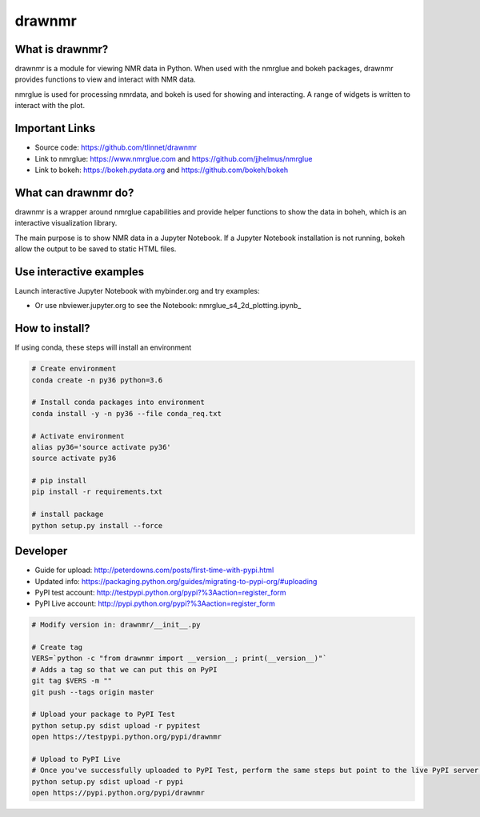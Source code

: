 =======
drawnmr 
=======

What is drawnmr?
----------------

drawnmr is a module for viewing NMR data in Python. When used with the
nmrglue and bokeh packages, drawnmr provides functions to view and
interact with NMR data.

nmrglue is used for processing nmrdata, and bokeh is used
for showing and interacting. A range of widgets is written to interact 
with the plot.

Important Links
---------------

* Source code: https://github.com/tlinnet/drawnmr
* Link to nmrglue: https://www.nmrglue.com and https://github.com/jjhelmus/nmrglue
* Link to bokeh: https://bokeh.pydata.org and https://github.com/bokeh/bokeh

What can drawnmr do?
--------------------

drawnmr is a wrapper around nmrglue capabilities and provide helper functions
to show the data in boheh, which is an interactive visualization library.

The main purpose is to show NMR data in a Jupyter Notebook.
If a Jupyter Notebook installation is not running, bokeh allow
the output to be saved to static HTML files.

Use interactive examples
------------------------

Launch interactive Jupyter Notebook with mybinder.org and try examples:

.. image:: https://mybinder.org/badge.svg :target: https://mybinder.org/v2/gh/tlinnet/drawnmr/master

* Or use nbviewer.jupyter.org to see the Notebook: nmrglue_s4_2d_plotting.ipynb_

.. _nmrglue_s4_2d_plotting: http://nbviewer.jupyter.org/github/tlinnet/drawnmr/blob/master/examples/nmrglue_s4_2d_plotting.ipynb

.. image:: https://raw.githubusercontent.com/tlinnet/drawnmr/master/docs/images/image_2.png
.. image:: https://raw.githubusercontent.com/tlinnet/drawnmr/master/docs/images/image_1.png

How to install?
---------------
If using conda, these steps will install an environment

.. code-block:: bash

   # Create environment
   conda create -n py36 python=3.6
   
   # Install conda packages into environment
   conda install -y -n py36 --file conda_req.txt
   
   # Activate environment
   alias py36='source activate py36'
   source activate py36
   
   # pip install
   pip install -r requirements.txt

   # install package
   python setup.py install --force

Developer
---------

* Guide for upload: http://peterdowns.com/posts/first-time-with-pypi.html
* Updated info: https://packaging.python.org/guides/migrating-to-pypi-org/#uploading
* PyPI test account: http://testpypi.python.org/pypi?%3Aaction=register_form 
* PyPI Live account: http://pypi.python.org/pypi?%3Aaction=register_form

.. code-block:: bash

   # Modify version in: drawnmr/__init__.py
   
   # Create tag
   VERS=`python -c "from drawnmr import __version__; print(__version__)"`
   # Adds a tag so that we can put this on PyPI
   git tag $VERS -m ""
   git push --tags origin master
   
   # Upload your package to PyPI Test
   python setup.py sdist upload -r pypitest
   open https://testpypi.python.org/pypi/drawnmr
   
   # Upload to PyPI Live
   # Once you've successfully uploaded to PyPI Test, perform the same steps but point to the live PyPI server instead.
   python setup.py sdist upload -r pypi
   open https://pypi.python.org/pypi/drawnmr